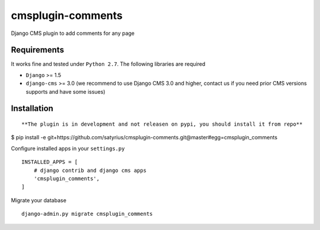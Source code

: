==================
cmsplugin-comments
==================

|ci|

.. |ci| image:: https://travis-ci.org/satyrius/cmsplugin-comments.svg?branch=master
    :target: https://travis-ci.org/satyrius/cmsplugin-comments

Django CMS plugin to add comments for any page

Requirements
============

It works fine and tested under ``Python 2.7``. The following libraries are required

- ``Django`` >= 1.5
- ``django-cms`` >= 3.0 (we recommend to use Django CMS 3.0 and higher, contact us if you need prior CMS versions supports and have some issues)

Installation
============

::

**The plugin is in development and not releasen on pypi, you should install it from repo**

$ pip install -e git+https://github.com/satyrius/cmsplugin-comments.git@master#egg=cmsplugin_comments

Configure installed apps in your ``settings.py`` ::

  INSTALLED_APPS = [
      # django contrib and django cms apps
      'cmsplugin_comments',
  ]

Migrate your database ::

  django-admin.py migrate cmsplugin_comments
